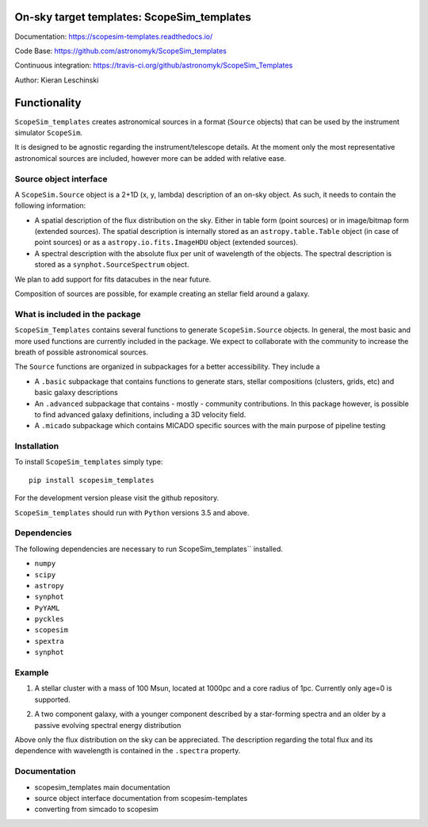 On-sky target templates: ScopeSim_templates
-------------------------------------------

Documentation: https://scopesim-templates.readthedocs.io/

Code Base: https://github.com/astronomyk/ScopeSim_templates

Continuous integration: https://travis-ci.org/github/astronomyk/ScopeSim_Templates

Author: Kieran Leschinski

Functionality
-------------

``ScopeSim_templates`` creates astronomical sources in a format (``Source`` objects)
that can be used by the instrument simulator ``ScopeSim``.

It is designed to be agnostic regarding the instrument/telescope details. At the moment
only the most representative astronomical sources are included, however more
can be added with relative ease.


Source object interface
+++++++++++++++++++++++

A ``ScopeSim.Source`` object is a 2+1D (x, y, lambda) description of an on-sky object.
As such, it needs to contain the following information:

* A spatial description of the flux distribution on the sky. Either in table form (point sources)
  or in image/bitmap form (extended sources). The spatial description is internally stored as
  an ``astropy.table.Table`` object (in case of point sources) or as a ``astropy.io.fits.ImageHDU`` object
  (extended sources).

* A spectral description with the absolute flux per unit of wavelength of the objects. The spectral
  description is stored as a ``synphot.SourceSpectrum`` object.


We plan to add support for fits datacubes in the near future.

Composition of sources are possible, for example creating an stellar field around a galaxy.


What is included in the package
++++++++++++++++++++++++++++++++

``ScopeSim_Templates`` contains several functions to generate ``ScopeSim.Source`` objects.
In general, the most basic and more used functions are currently included in the package.
We expect to collaborate with the community to increase the breath of possible astronomical
sources.

The ``Source`` functions are organized in subpackages for a better accessibility.
They include a

* A ``.basic`` subpackage that contains functions to generate stars, stellar compositions
  (clusters, grids, etc) and basic galaxy descriptions

* An ``.advanced`` subpackage that contains - mostly - community contributions. In this package
  however, is possible to find advanced galaxy definitions, including a 3D velocity field.

* A ``.micado`` subpackage which contains MICADO specific sources with the main purpose of pipeline
  testing



Installation
++++++++++++

To install ``ScopeSim_templates`` simply type::

    pip install scopesim_templates

For the development version please visit the github repository.

``ScopeSim_templates`` should run with ``Python`` versions 3.5 and above.


Dependencies
++++++++++++

The following dependencies are necessary to run ScopeSim_templates``
installed.

* ``numpy``
* ``scipy``
* ``astropy``
* ``synphot``
* ``PyYAML``
* ``pyckles``
* ``scopesim``
* ``spextra``
* ``synphot``


Example
+++++++

1. A stellar cluster with a mass of 100 Msun, located at 1000pc and a core radius of 1pc. Currently only
   age=0 is supported.

.. plot::
    :context: reset
    :include-source:
    :align: center

    import matplotlib.pyplot as plt
    from templates.basic import star_cluster

    # This creates the source
    cluster = star_cluster(mass=100, distance=1000, core_radius=1)

    # Let's examine the fields
    table = star_cluster.fields[0]
    print(table)

    # And now the positions
    plt.plot(table["x"], table["y"], ".")


2. A two component galaxy, with a younger component described by a star-forming spectra and an older by a
   passive evolving spectral energy distribution

.. plot::
    :context: reset
    :include-source:
    :align: center

    from scopesim_templates.basic.galaxy import spiral_two_component
    import matplotlib.pyplot as plt
    import astropy.units as u

    gal = spiral_two_component(fluxes=(20*u.ABmag, 21*u.ABmag))

    plt.subplot(121)
    plt.imshow(gal.fields[0].data)
    plt.subplot(122)
    plt.imshow(gal.fields[1].data)


Above only the flux distribution on the sky can be appreciated. The description regarding the total flux
and its dependence with wavelength is contained in the ``.spectra`` property.

.. plot::
    :context: reset
    :include-source:
    :align: center

    from scopesim_templates.basic.galaxy import spiral_two_component
    import matplotlib.pyplot as plt
    import astropy.units as u

    gal = spiral_two_component(fluxes=(20*u.ABmag, 21*u.ABmag))
    gal.spectra[0].plot(left=3000, right=8000, flux_unit="FLAM")

    

Documentation
+++++++++++++

- scopesim_templates main documentation
- source object interface documentation from scopesim-templates
- converting from simcado to scopesim

